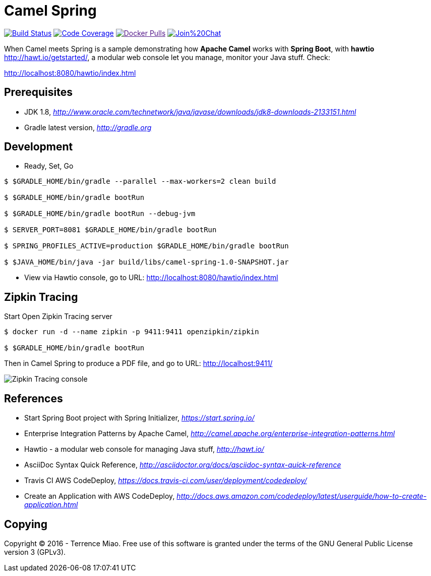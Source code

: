 [float]
Camel Spring
============
image:https://travis-ci.org/TerrenceMiao/camel-spring.svg?branch=master["Build Status", link="https://travis-ci.org/TerrenceMiao/camel-spring"]
image:https://codecov.io/github/TerrenceMiao/camel-spring/coverage.svg?branch=master["Code Coverage", link="https://codecov.io/github/TerrenceMiao/camel-spring?branch=master"]
image:https://img.shields.io/docker/pulls/jtech/camel-spring.svg?maxAge=604800["Docker Pulls", link="https://hub.docker.com/r/jtech/camel-spring/]
image:https://badges.gitter.im/Join%20Chat.svg[link="https://gitter.im/TerrenceMiao/camel-spring?utm_source=badge&utm_medium=badge&utm_campaign=pr-badge&utm_content=badge"]

When Camel meets Spring is a sample demonstrating how *Apache Camel* works with *Spring Boot*, with *hawtio* http://hawt.io/getstarted/,
a modular web console let you manage, monitor your Java stuff. Check:

http://localhost:8080/hawtio/index.html


Prerequisites
-------------
- JDK 1.8, _http://www.oracle.com/technetwork/java/javase/downloads/jdk8-downloads-2133151.html_
- Gradle latest version, _http://gradle.org_

Development
-----------
- Ready, Set, Go
[source.console]
----
$ $GRADLE_HOME/bin/gradle --parallel --max-workers=2 clean build

$ $GRADLE_HOME/bin/gradle bootRun

$ $GRADLE_HOME/bin/gradle bootRun --debug-jvm

$ SERVER_PORT=8081 $GRADLE_HOME/bin/gradle bootRun

$ SPRING_PROFILES_ACTIVE=production $GRADLE_HOME/bin/gradle bootRun

$ $JAVA_HOME/bin/java -jar build/libs/camel-spring-1.0-SNAPSHOT.jar
----
- View via Hawtio console, go to URL: http://localhost:8080/hawtio/index.html


Zipkin Tracing
--------------
Start Open Zipkin Tracing server
[source.console]
----
$ docker run -d --name zipkin -p 9411:9411 openzipkin/zipkin

$ $GRADLE_HOME/bin/gradle bootRun
----
Then in Camel Spring to produce a PDF file, and go to URL: http://localhost:9411/

image::Zipkin{sp}Tracing{sp}cosole.png[Zipkin Tracing console]


References
----------
- Start Spring Boot project with Spring Initializer, _https://start.spring.io/_
- Enterprise Integration Patterns by Apache Camel, _http://camel.apache.org/enterprise-integration-patterns.html_
- Hawtio - a modular web console for managing Java stuff, _http://hawt.io/_
- AsciiDoc Syntax Quick Reference, _http://asciidoctor.org/docs/asciidoc-syntax-quick-reference_
- Travis CI AWS CodeDeploy, _https://docs.travis-ci.com/user/deployment/codedeploy/_
- Create an Application with AWS CodeDeploy, _http://docs.aws.amazon.com/codedeploy/latest/userguide/how-to-create-application.html_


Copying
-------
Copyright (C) 2016 - Terrence Miao. Free use of this software is granted under the terms of the GNU General Public License version 3 (GPLv3).